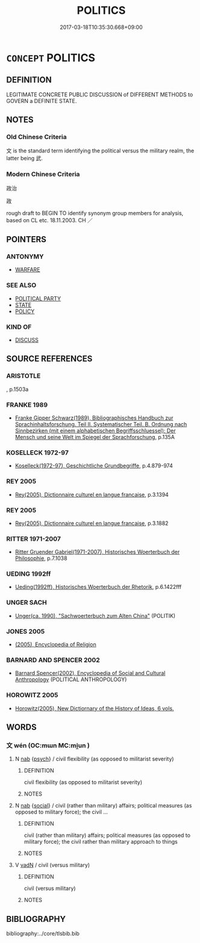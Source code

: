 # -*- mode: mandoku-tls-view -*-
#+TITLE: POLITICS
#+DATE: 2017-03-18T10:35:30.668+09:00        
#+STARTUP: content
* =CONCEPT= POLITICS
:PROPERTIES:
:CUSTOM_ID: uuid-3f5f8978-4fb5-4fca-9b4a-7c71aa001033
:SYNONYM+:  POLITICIAN
:TR_ZH: 政治
:END:
** DEFINITION

LEGITIMATE CONCRETE PUBLIC DISCUSSION of DIFFERENT METHODS to GOVERN a DEFINITE STATE.

** NOTES

*** Old Chinese Criteria
文 is the standard term identifying the political versus the military realm, the latter being 武.

*** Modern Chinese Criteria
政治

政

rough draft to BEGIN TO identify synonym group members for analysis, based on CL etc. 18.11.2003. CH ／

** POINTERS
*** ANTONYMY
 - [[tls:concept:WARFARE][WARFARE]]

*** SEE ALSO
 - [[tls:concept:POLITICAL PARTY][POLITICAL PARTY]]
 - [[tls:concept:STATE][STATE]]
 - [[tls:concept:POLICY][POLICY]]

*** KIND OF
 - [[tls:concept:DISCUSS][DISCUSS]]

** SOURCE REFERENCES
*** ARISTOTLE
, p.1503a

*** FRANKE 1989
 - [[cite:FRANKE-1989][Franke Gipper Schwarz(1989), Bibliographisches Handbuch zur Sprachinhaltsforschung. Teil II. Systematischer Teil. B. Ordnung nach Sinnbezirken (mit einem alphabetischen Begriffsschluessel): Der Mensch und seine Welt im Spiegel der Sprachforschung]], p.135A

*** KOSELLECK 1972-97
 - [[cite:KOSELLECK-1972-97][Koselleck(1972-97), Geschichtliche Grundbegriffe]], p.4.879-974

*** REY 2005
 - [[cite:REY-2005][Rey(2005), Dictionnaire culturel en langue francaise]], p.3.1394

*** REY 2005
 - [[cite:REY-2005][Rey(2005), Dictionnaire culturel en langue francaise]], p.3.1882

*** RITTER 1971-2007
 - [[cite:RITTER-1971-2007][Ritter Gruender Gabriel(1971-2007), Historisches Woerterbuch der Philosophie]], p.7.1038

*** UEDING 1992ff
 - [[cite:UEDING-1992ff][Ueding(1992ff), Historisches Woerterbuch der Rhetorik]], p.6.1422fff

*** UNGER SACH
 - [[cite:UNGER-SACH][Unger(ca. 1990), "Sachwoerterbuch zum Alten China"]] (POLITIK)
*** JONES 2005
 - [[cite:JONES-2005][(2005), Encyclopedia of Religion]]
*** BARNARD AND SPENCER 2002
 - [[cite:BARNARD-AND-SPENCER-2002][Barnard Spencer(2002), Encyclopedia of Social and Cultural Anthropology]] (POLITICAL ANTHROPOLOGY)
*** HOROWITZ 2005
 - [[cite:HOROWITZ-2005][Horowitz(2005), New Dictiornary of the History of Ideas, 6 vols.]]
*** 

** WORDS
   :PROPERTIES:
   :VISIBILITY: children
   :END:
*** 文 wén (OC:mɯn MC:mi̯un )
:PROPERTIES:
:CUSTOM_ID: uuid-73cd7204-865f-40d0-8f4d-e3d484ea3893
:Char+: 文(67,0/4) 
:GY_IDS+: uuid-9bad1e6b-8012-44fa-9361-adf5aa491542
:PY+: wén     
:OC+: mɯn     
:MC+: mi̯un     
:END: 
**** N [[tls:syn-func::#uuid-76be1df4-3d73-4e5f-bbc2-729542645bc8][nab]] {[[tls:sem-feat::#uuid-98e7674b-b362-466f-9568-d0c14470282a][psych]]} / civil flexibility (as opposed to militarist severity)
:PROPERTIES:
:CUSTOM_ID: uuid-349cddc2-8832-4368-a8e3-46ba1289002d
:END:
****** DEFINITION

civil flexibility (as opposed to militarist severity)

****** NOTES

**** N [[tls:syn-func::#uuid-76be1df4-3d73-4e5f-bbc2-729542645bc8][nab]] {[[tls:sem-feat::#uuid-2ef405b2-627b-4f29-940b-848d5428e30e][social]]} / civil (rather than military) affairs; political measures (as opposed to military force); the civil ...
:PROPERTIES:
:CUSTOM_ID: uuid-684b3c80-e71a-44fb-9a05-cb6a24a24046
:END:
****** DEFINITION

civil (rather than military) affairs; political measures (as opposed to military force); the civil rather than military approach to things

****** NOTES

**** V [[tls:syn-func::#uuid-fed035db-e7bd-4d23-bd05-9698b26e38f9][vadN]] / civil (versus military)
:PROPERTIES:
:CUSTOM_ID: uuid-dbc884b3-b8df-4eef-a81b-a1f92652d114
:END:
****** DEFINITION

civil (versus military)

****** NOTES

** BIBLIOGRAPHY
bibliography:../core/tlsbib.bib
